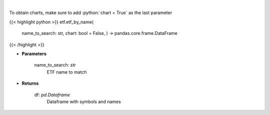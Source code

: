 .. role:: python(code)
    :language: python
    :class: highlight

|

.. raw:: html

    <h3>
    > Get an ETF symbol and name based on ETF string to search. [Source: StockAnalysis]
    </h3>

To obtain charts, make sure to add :python:`chart = True` as the last parameter

{{< highlight python >}}
etf.etf_by_name(
    name\_to\_search: str,
    chart: bool = False,
    ) -> pandas.core.frame.DataFrame
{{< /highlight >}}

* **Parameters**

    name_to_search: *str*
        ETF name to match

    
* **Returns**

    df: *pd.Dataframe*
        Dataframe with symbols and names
    